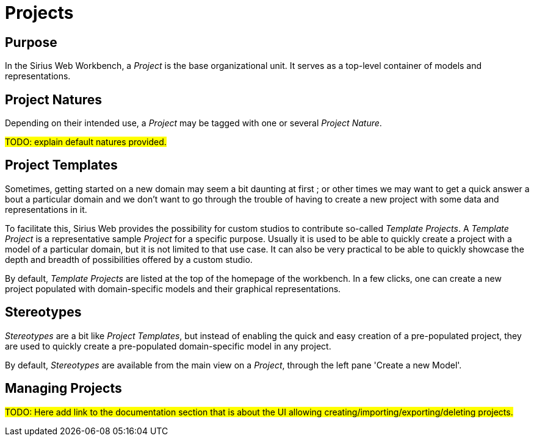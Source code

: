 = Projects

== Purpose

In the Sirius Web Workbench, a _Project_ is the base organizational unit.
It serves as a top-level container of models and representations.

== Project Natures

Depending on their intended use, a _Project_ may be tagged with one or several _Project Nature_.

#TODO: explain default natures provided.#

== Project Templates

Sometimes, getting started on a new domain may seem a bit daunting at first ; or other times we may want to get a quick answer a bout a particular domain and we don't want to go through the trouble of having to create a new project with some data and representations in it.

To facilitate this, Sirius Web provides the possibility for custom studios to contribute so-called _Template Projects_.
A _Template Project_ is a representative sample _Project_ for a specific purpose. Usually it is used to be able to quickly create a project with a model of a particular domain, but it is not limited to that use case. It can also be very practical to be able to quickly showcase the depth and breadth of possibilities offered by a custom studio.

By default, _Template Projects_ are listed at the top of the homepage of the workbench. In a few clicks, one can create a new project populated with domain-specific models and their graphical representations.

== Stereotypes

_Stereotypes_ are a bit like _Project Templates_, but instead of enabling the quick and easy creation of a pre-populated project, they are used to quickly create a pre-populated domain-specific model in any project.

By default, _Stereotypes_ are available from the main view on a _Project_, through the left pane 'Create a new Model'.

== Managing Projects

#TODO: Here add link to the documentation section that is about the UI allowing creating/importing/exporting/deleting projects.#